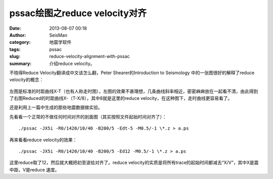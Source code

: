 pssac绘图之reduce velocity对齐
##############################

:date: 2013-08-07 00:18
:author: SeisMan
:category: 地震学软件
:tags: pssac
:slug: reduce-velocity-alignment-with-pssac
:summary: 介绍reduce velocity。

不晓得Reduce Velocity翻译成中文该怎么翻，Peter Shearer的Introduction to Seismology 中的一张图很好的解释了reduce velocity的概念：

.. figure:: http://ww3.sinaimg.cn/large/c27c15bejw1e79u16qvocj20rp0eqgmg.jpg
   :alt: Reduce Velocity
   :width: 700 px

左图是标准的时距曲线X-T（也有人称走时图），左图的效果不甚理想，几条曲线斜率相近，密密麻麻放在一起看不清，由此得到了右图Reduced的时距曲线X-（T-X/8），其中8就是这里的reduce velocity，在这种图下，走时曲线更容易看了。

还是利用上一篇中生成的那些地震数据做实验。

先看看一个正常的不做任何时间对齐的剖面图（其实按照文件起始时间对齐了）：

::

 ./pssac -JX5i -R0/1420/10/40 -B200/5 -Edt-5 -M0.5/-1 \*.z > a.ps

.. figure:: http://ww4.sinaimg.cn/large/c27c15bejw1e79u29s0uqj20ld0ld761.jpg
   :alt: Figure
   :width: 700 px

再来看看reduce velocity的效果：

:: 

 ./pssac -JX5i -R0/1420/10/40 -B200/5 -Ed12 -M0.5/-1 \*.z > a.ps

.. figure:: http://ww1.sinaimg.cn/large/c27c15bejw1e79u3s0076j20ls0kv75y.jpg
   :alt: Figure
   :width: 700 px

这里reduce取了12，然后就大概把初至波给对齐了。reduce velocity的实质是将所有trace的起始时间都减去“X/V”，其中X是震中距，V是reduce 速度。
